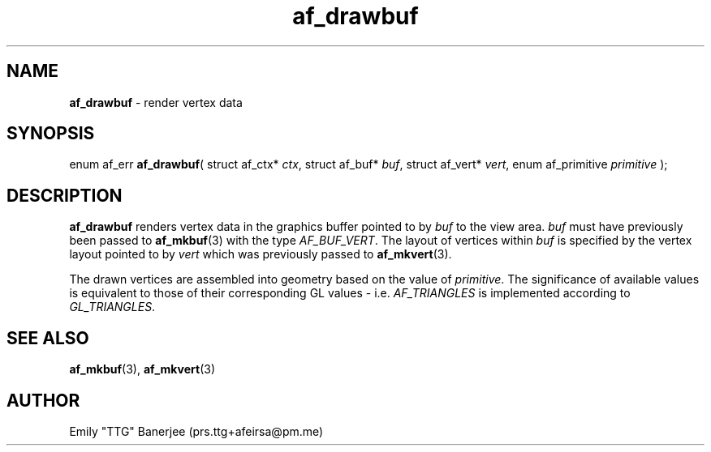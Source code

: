 .\" SPDX-License-Identifier: LGPL-3.0-or-later
.\" Copyright (C) 2023 Emily "TTG" Banerjee <prs.ttg+afeirsa@pm.me>

.TH af_drawbuf 3 "" "" "Afeirsa"
.SH NAME
\fBaf_drawbuf\fP \- render vertex data

.SH SYNOPSIS
enum af_err \fBaf_drawbuf\fP(
struct af_ctx* \fIctx\fP,
struct af_buf* \fIbuf\fP,
struct af_vert* \fIvert\fP,
enum af_primitive \fIprimitive\fP
);

.SH DESCRIPTION
\fBaf_drawbuf\fP renders vertex data in the graphics buffer pointed to by
\fIbuf\fP to the view area.
\fIbuf\fP must have previously been passed to \fBaf_mkbuf\fP(3) with the type
\fIAF_BUF_VERT\fP.
The layout of vertices within \fIbuf\fP is specified by the vertex layout
pointed to by \fIvert\fP which was previously passed to \fBaf_mkvert\fP(3).

The drawn vertices are assembled into geometry based on the value of
\fIprimitive\fP. The significance of available values is equivalent to those
of their corresponding GL values - i.e. \fIAF_TRIANGLES\fP is implemented
according to \fIGL_TRIANGLES\fP.

.SH SEE ALSO
\fBaf_mkbuf\fP(3), \fBaf_mkvert\fP(3)

.SH AUTHOR
Emily "TTG" Banerjee (prs.ttg+afeirsa@pm.me)
